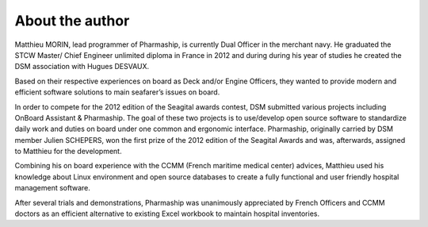 ****************
About the author
****************

Matthieu MORIN, lead programmer of Pharmaship, is currently Dual Officer in the merchant navy. He graduated the STCW Master/ Chief Engineer unlimited diploma in France in 2012 and during during his year of studies he created the DSM association with Hugues DESVAUX. 

Based on their respective experiences on board as Deck and/or Engine Officers, they wanted to provide modern and efficient software solutions to main seafarer’s issues on board.  

In order to compete for the 2012 edition of the Seagital awards contest, DSM submitted various projects including OnBoard Assistant & Pharmaship. The goal of these two projects is to use/develop open source software to standardize daily work and duties on board under one common and ergonomic interface. Pharmaship, originally carried by DSM member Julien SCHEPERS, won the first prize of the 2012 edition of the Seagital Awards and was, afterwards, assigned to Matthieu for the development.

Combining his on board experience with the CCMM (French maritime medical center) advices, Matthieu used his knowledge about Linux environment and open source databases to create a fully functional and user friendly hospital management software.
 
After several trials and demonstrations, Pharmaship was unanimously appreciated by French Officers and CCMM doctors as an efficient alternative to existing Excel workbook to maintain hospital inventories.
